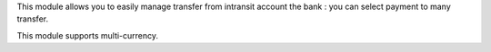 This module allows you to easily manage transfer from intransit account the bank :
you can select payment to many transfer.


This module supports multi-currency.
